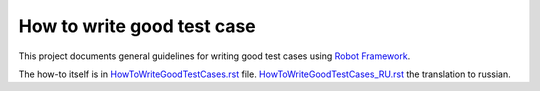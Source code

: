 How to write good test case
===========================

This project documents general guidelines for writing good test cases using
`Robot Framework <http://robotframework.org>`_.

The how-to itself is in `<HowToWriteGoodTestCases.rst>`_ file.
`<HowToWriteGoodTestCases_RU.rst>`_ the translation to russian.
